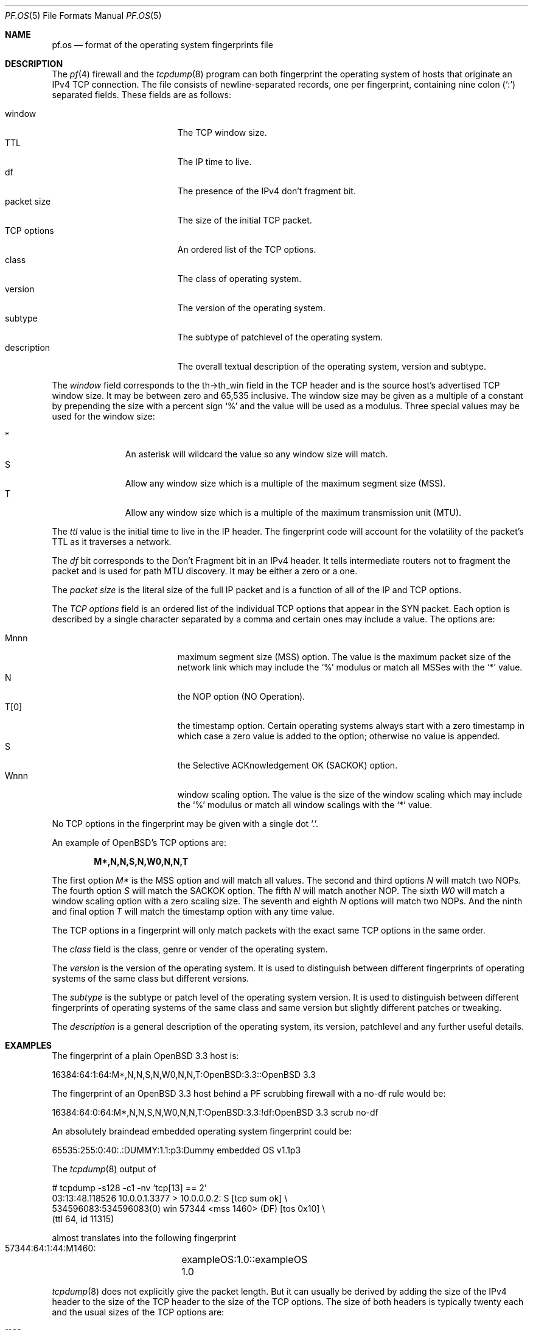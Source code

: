 .\"	$OpenBSD: pf.os.5,v 1.4 2003/08/28 09:41:23 jmc Exp $
.\"
.\" Copyright (c) 2003 Mike Frantzen <frantzen@w4g.org>
.\"
.\" Permission to use, copy, modify, and distribute this software for any
.\" purpose with or without fee is hereby granted, provided that the above
.\" copyright notice and this permission notice appear in all copies.
.\"
.\" THE SOFTWARE IS PROVIDED "AS IS" AND THE AUTHOR DISCLAIMS ALL WARRANTIES
.\" WITH REGARD TO THIS SOFTWARE INCLUDING ALL IMPLIED WARRANTIES OF
.\" MERCHANTABILITY AND FITNESS. IN NO EVENT SHALL THE AUTHOR BE LIABLE FOR
.\" ANY SPECIAL, DIRECT, INDIRECT, OR CONSEQUENTIAL DAMAGES OR ANY DAMAGES
.\" WHATSOEVER RESULTING FROM LOSS OF USE, DATA OR PROFITS, WHETHER IN AN
.\" ACTION OF CONTRACT, NEGLIGENCE OR OTHER TORTIOUS ACTION, ARISING OUT OF
.\" OR IN CONNECTION WITH THE USE OR PERFORMANCE OF THIS SOFTWARE.
.Dd August 18, 2003
.Dt PF.OS 5
.Os
.Sh NAME
.Nm pf.os
.Nd format of the operating system fingerprints file
.Sh DESCRIPTION
The
.Xr pf 4
firewall and the
.Xr tcpdump 8
program can both fingerprint the operating system of hosts that
originate an IPv4 TCP connection.
The file consists of newline-separated records, one per fingerprint,
containing nine colon
.Pq Ql \&:
separated fields.
These fields are as follows:
.Pp
.Bl -tag -width Description -offset indent -compact
.It window
The TCP window size.
.It TTL
The IP time to live.
.It df
The presence of the IPv4 don't fragment bit.
.It packet size
The size of the initial TCP packet.
.It TCP options
An ordered list of the TCP options.
.It class
The class of operating system.
.It version
The version of the operating system.
.It subtype
The subtype of patchlevel of the operating system.
.It description
The overall textual description of the operating system, version and subtype.
.El
.Pp
The
.Ar window
field corresponds to the th->th_win field in the TCP header and is the
source host's advertised TCP window size.
It may be between zero and 65,535 inclusive.
The window size may be given as a multiple of a constant by prepending
the size with a percent sign
.Sq %
and the value will be used as a modulus.
Three special values may be used for the window size:
.Pp
.Bl -tag -width xxx -offset indent -compact
.It *
An asterisk will wildcard the value so any window size will match.
.It S
Allow any window size which is a multiple of the maximum segment size (MSS).
.It T
Allow any window size which is a multiple of the maximum transmission unit
(MTU).
.El
.Pp
The
.Ar ttl
value is the initial time to live in the IP header.
The fingerprint code will account for the volatility of the packet's TTL
as it traverses a network.
.Pp
The
.Ar df
bit corresponds to the Don't Fragment bit in an IPv4 header.
It tells intermediate routers not to fragment the packet and is used for
path MTU discovery.
It may be either a zero or a one.
.Pp
The
.Ar packet size
is the literal size of the full IP packet and is a function of all of
the IP and TCP options.
.Pp
The
.Ar TCP options
field is an ordered list of the individual TCP options that appear in the
SYN packet.
Each option is described by a single character separated by a comma and
certain ones may include a value.
The options are:
.Pp
.Bl -tag -width Description -offset indent -compact
.It Mnnn
maximum segment size (MSS) option.
The value is the maximum packet size of the network link which may
include the
.Sq %
modulus or match all MSSes with the
.Sq *
value.
.It N
the NOP option (NO Operation).
.It T[0]
the timestamp option.
Certain operating systems always start with a zero timestamp in which
case a zero value is added to the option; otherwise no value is appended.
.It S
the Selective ACKnowledgement OK (SACKOK) option.
.It Wnnn
window scaling option.
The value is the size of the window scaling which may include the
.Sq %
modulus or match all window scalings with the
.Sq *
value.
.El
.Pp
No TCP options in the fingerprint may be given with a single dot
.Sq \&. .
.Pp
An example of OpenBSD's TCP options are:
.Pp
.Dl M*,N,N,S,N,W0,N,N,T
.Pp
The first option
.Ar M*
is the MSS option and will match all values.
The second and third options
.Ar N
will match two NOPs.
The fourth option
.Ar S
will match the SACKOK option.
The fifth
.Ar N
will match another NOP.
The sixth
.Ar W0
will match a window scaling option with a zero scaling size.
The seventh and eighth
.Ar N
options will match two NOPs.
And the ninth and final option
.Ar T
will match the timestamp option with any time value.
.Pp
The TCP options in a fingerprint will only match packets with the
exact same TCP options in the same order.
.Pp
The
.Ar class
field is the class, genre or vender of the operating system.
.Pp
The
.Ar version
is the version of the operating system.
It is used to distinguish between different fingerprints of operating
systems of the same class but different versions.
.Pp
The
.Ar subtype
is the subtype or patch level of the operating system version.
It is used to distinguish between different fingerprints of operating
systems of the same class and same version but slightly different
patches or tweaking.
.Pp
The
.Ar description
is a general description of the operating system, its version,
patchlevel and any further useful details.
.Sh EXAMPLES
The fingerprint of a plain
.Ox 3.3
host is:
.Bd -literal
  16384:64:1:64:M*,N,N,S,N,W0,N,N,T:OpenBSD:3.3::OpenBSD 3.3
.Ed
.Pp
The fingerprint of an
.Ox 3.3
host behind a PF scrubbing firewall with a no-df rule would be:
.Bd -literal
  16384:64:0:64:M*,N,N,S,N,W0,N,N,T:OpenBSD:3.3:!df:OpenBSD 3.3 scrub no-df
.Ed
.Pp
An absolutely braindead embedded operating system fingerprint could be:
.Bd -literal
  65535:255:0:40:.:DUMMY:1.1:p3:Dummy embedded OS v1.1p3
.Ed
.Pp
The
.Xr tcpdump 8
output of
.Bd -literal
  # tcpdump -s128 -c1 -nv 'tcp[13] == 2'
  03:13:48.118526 10.0.0.1.3377 > 10.0.0.0.2: S [tcp sum ok] \e
      534596083:534596083(0) win 57344 <mss 1460> (DF) [tos 0x10] \e
      (ttl 64, id 11315)
.Ed
.Pp
almost translates into the following fingerprint
.Bd -literal
  57344:64:1:44:M1460:	exampleOS:1.0::exampleOS 1.0
.Ed
.Pp
.Xr tcpdump 8
does not explicitly give the packet length.
But it can usually be derived by adding the size of the IPv4 header to
the size of the TCP header to the size of the TCP options.
The size of both headers is typically twenty each and the usual
sizes of the TCP options are:
.Pp
.Bl -tag -width timestamp -offset indent -compact
.It mss
four bytes.
.It nop
1 byte.
.It sackOK
two bytes.
.It timestamp
ten bytes.
.It wscale
three bytes.
.El
.Pp
In the above example, the packet size comes out to 44 bytes.
.Sh SEE ALSO
.Xr pf 4 ,
.Xr pf.conf 5 ,
.Xr pfctl 8 ,
.Xr tcpdump 8

